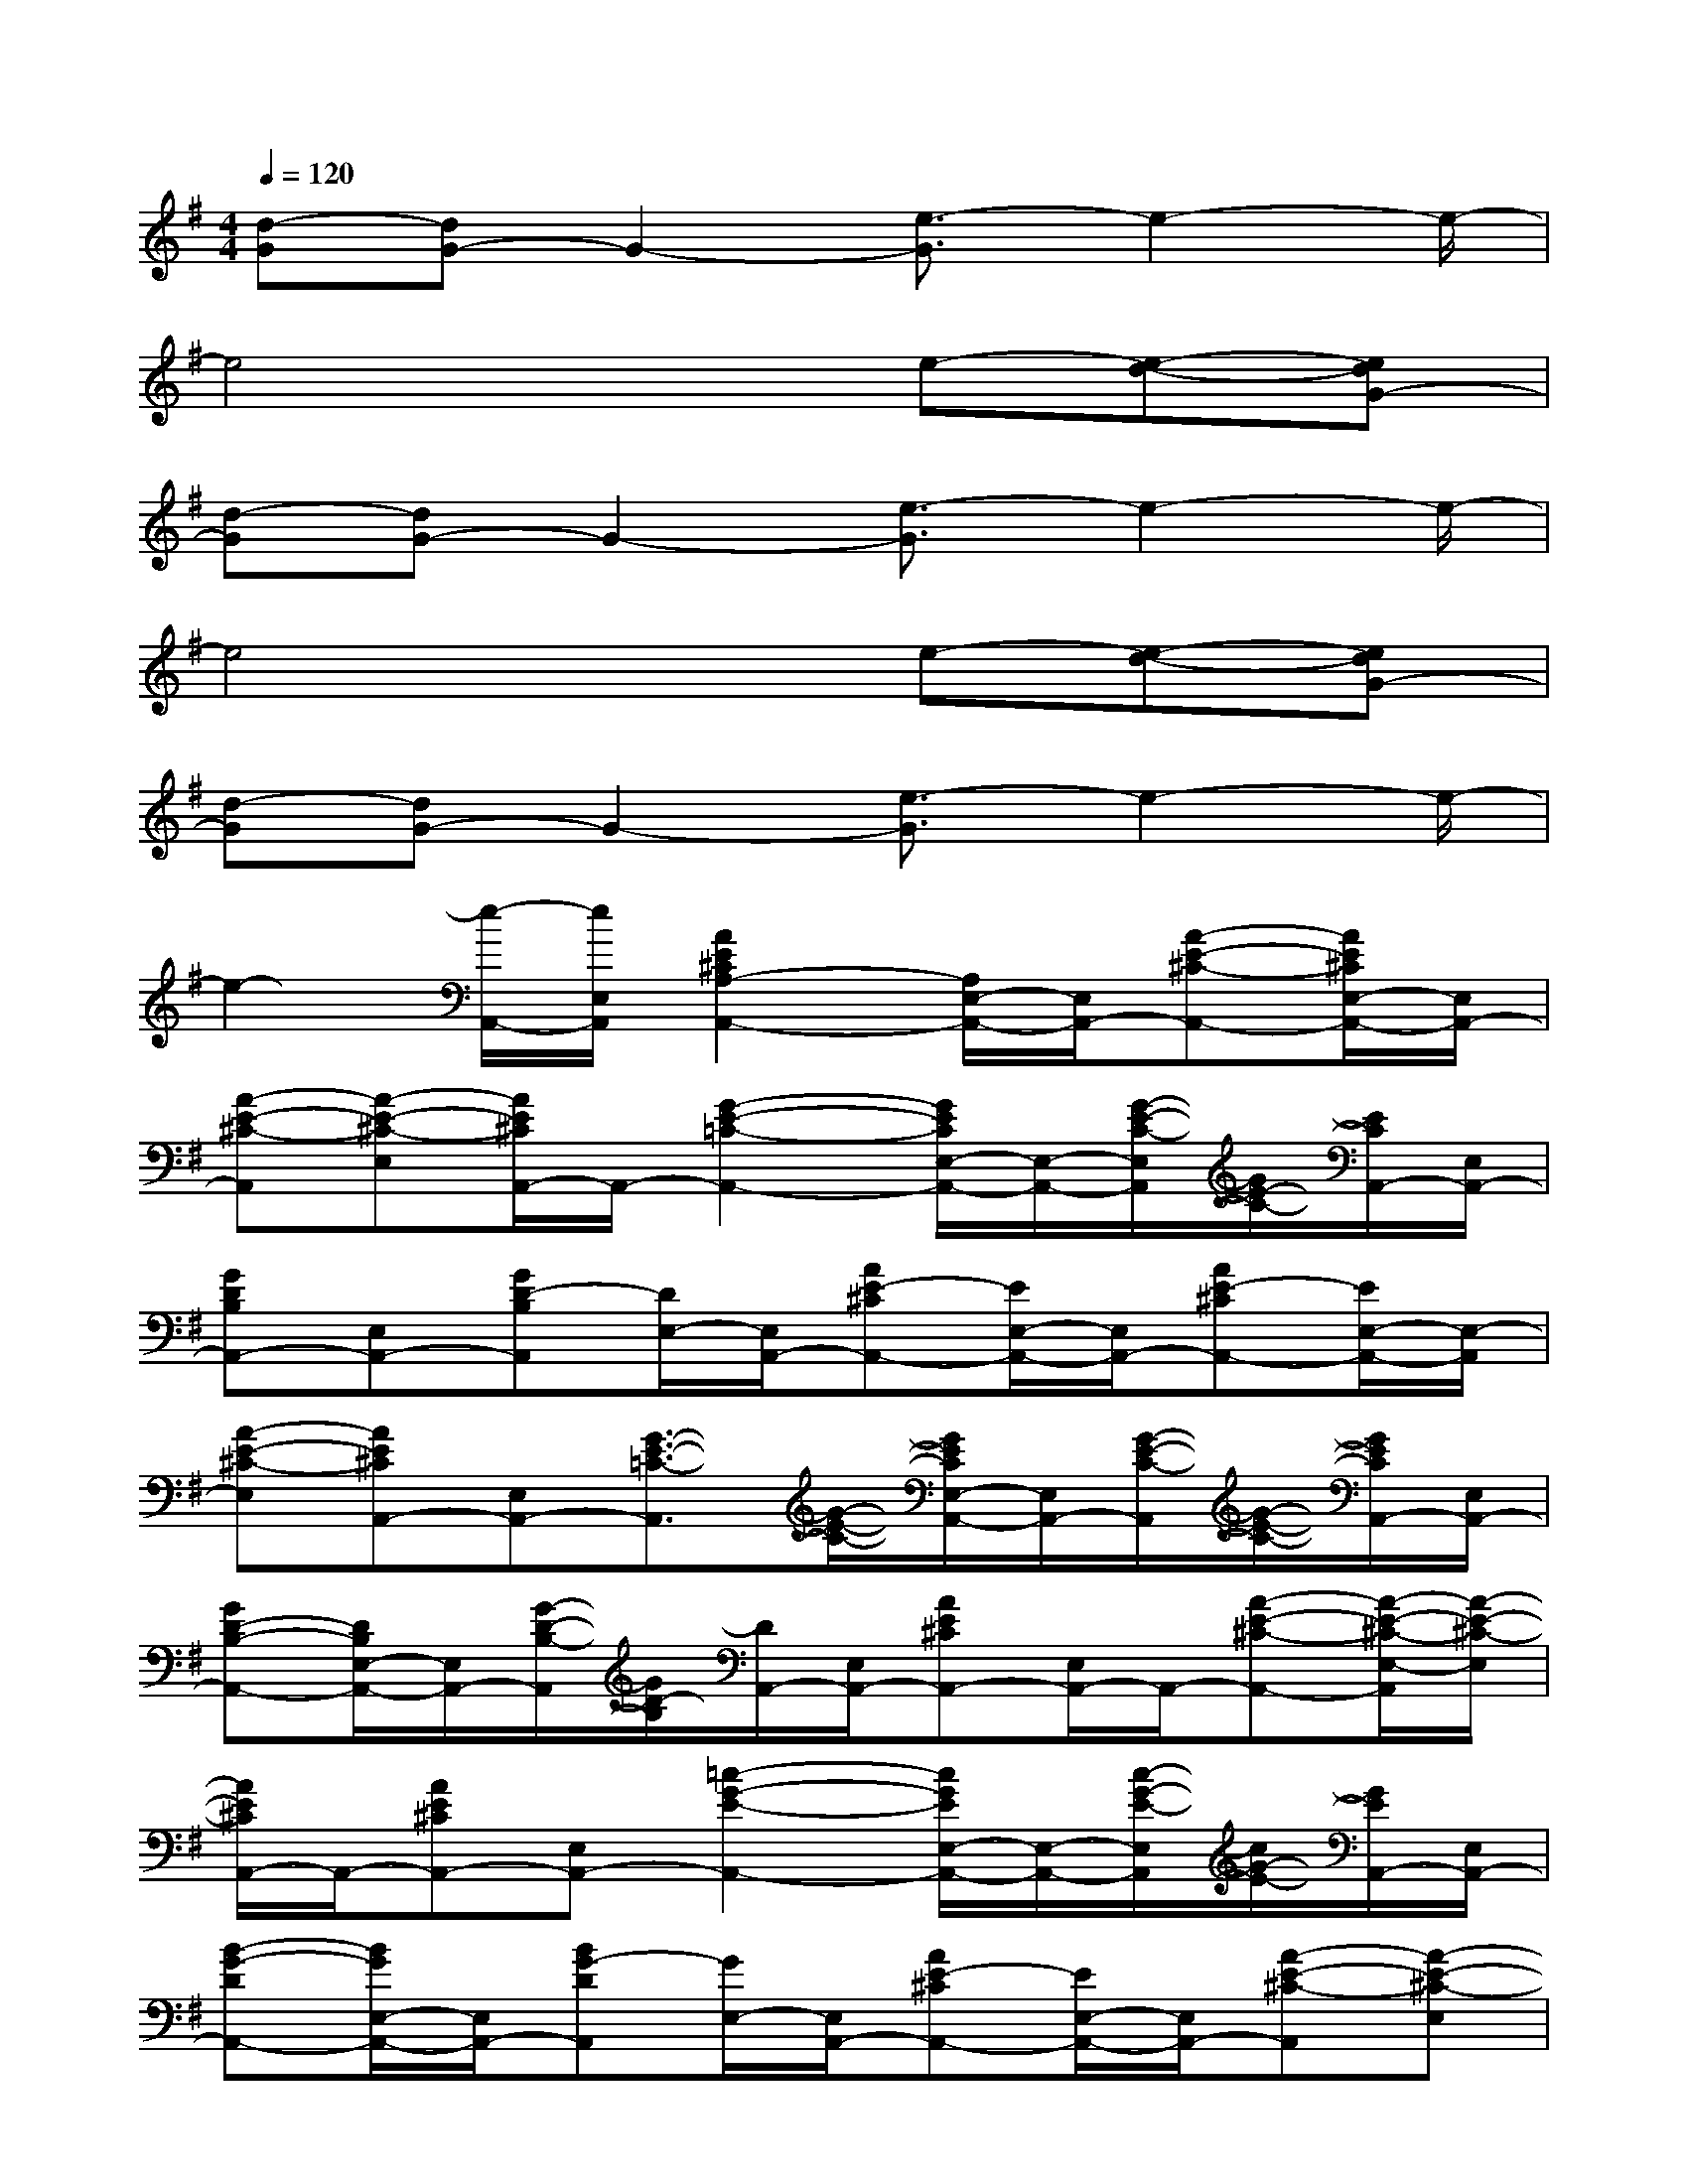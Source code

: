 X:1
T:
M:4/4
L:1/8
Q:1/4=120
K:G%1sharps
V:1
[d-G][dG-]G2-[e3/2-G3/2]e2-e/2-|
e4xe-[e-d-][edG-]|
[d-G][dG-]G2-[e3/2-G3/2]e2-e/2-|
e4xe-[e-d-][edG-]|
[d-G][dG-]G2-[e3/2-G3/2]e2-e/2-|
e2-[e/2-A,,/2-][e/2E,/2A,,/2][A2E2^C2A,2-A,,2-][A,/2E,/2-A,,/2-][E,/2A,,/2-][A-E-^C-A,,-][A/2E/2^C/2E,/2-A,,/2-][E,/2A,,/2-]|
[A-E-^C-A,,][A-E-^C-E,][A/2E/2^C/2A,,/2-]A,,/2-[G2-E2-=C2-A,,2-][G/2E/2C/2E,/2-A,,/2-][E,/2-A,,/2-][G/2-E/2-C/2-E,/2A,,/2][G/2E/2-C/2-][E/2C/2A,,/2-][E,/2A,,/2-]|
[GDB,A,,-][E,A,,-][GD-B,A,,][D/2E,/2-][E,/2A,,/2-][AE-^CA,,-][E/2E,/2-A,,/2-][E,/2A,,/2-][AE-^CA,,-][E/2E,/2-A,,/2-][E,/2-A,,/2]|
[A-E-^C-E,][AE^CA,,-][E,A,,-][G3/2-E3/2-=C3/2-A,,3/2][G/2-E/2-C/2-][G/2E/2C/2E,/2-A,,/2-][E,/2A,,/2-][G/2-E/2-C/2-A,,/2][G/2-E/2-C/2-][G/2E/2C/2A,,/2-][E,/2A,,/2-]|
[GD-B,-A,,-][D/2B,/2E,/2-A,,/2-][E,/2A,,/2-][G/2-D/2-B,/2-A,,/2][G/2D/2-B,/2][D/2A,,/2-][E,/2A,,/2-][AE^CA,,-][E,/2A,,/2-]A,,/2-[A-E-^C-A,,-][A/2-E/2-^C/2-E,/2-A,,/2][A/2-E/2-^C/2-E,/2]|
[A/2E/2^C/2A,,/2-]A,,/2-[AE^CA,,-][E,A,,-][=c2-G2-E2-A,,2-][c/2G/2E/2E,/2-A,,/2-][E,/2-A,,/2-][c/2-G/2-E/2-E,/2A,,/2][c/2G/2-E/2-][G/2E/2A,,/2-][E,/2A,,/2-]|
[B-G-DA,,-][B/2G/2E,/2-A,,/2-][E,/2A,,/2-][BG-DA,,][G/2E,/2-][E,/2A,,/2-][AE-^CA,,-][E/2E,/2-A,,/2-][E,/2A,,/2-][A-E-^C-A,,][A-E-^C-E,]|
[A/2E/2^C/2A,,/2-][E,/2A,,/2-][AE^CA,,]E,/2-[E,/2A,,/2-][=c-G-E-A,,][c-G-E-E,][c/2G/2E/2A,,/2-][E,/2A,,/2-][cG-E-A,,][G/2E/2E,/2-][E,/2A,,/2-]|
[BG-D-A,,-][G/2D/2E,/2-A,,/2-][E,/2-A,,/2-][B/2-G/2-D/2-E,/2A,,/2][B/2G/2D/2]A,,-[AE^CA,,-][E,A,,-][AE-^CA,,-][E/2E,/2-A,,/2-][E,/2-A,,/2]|
[A-E-^C-E,][AE^CA,,-][E,A,,-][=c2G2-E2-A,,2-][G/2E/2E,/2-A,,/2-][E,/2-A,,/2-][c/2-G/2-E/2-E,/2A,,/2][c/2G/2-E/2-][G/2E/2A,,/2-][E,/2A,,/2-]|
[BG-DA,,-][G/2E,/2-A,,/2-][E,/2-A,,/2][B/2-G/2-D/2-E,/2][B/2G/2-D/2][G/2A,,/2-][E,/2A,,/2-][AE-^CA,,-][E/2E,/2A,,/2-]A,,/2-[AE-^CA,,-][E/2E,/2-A,,/2-][E,/2-A,,/2]